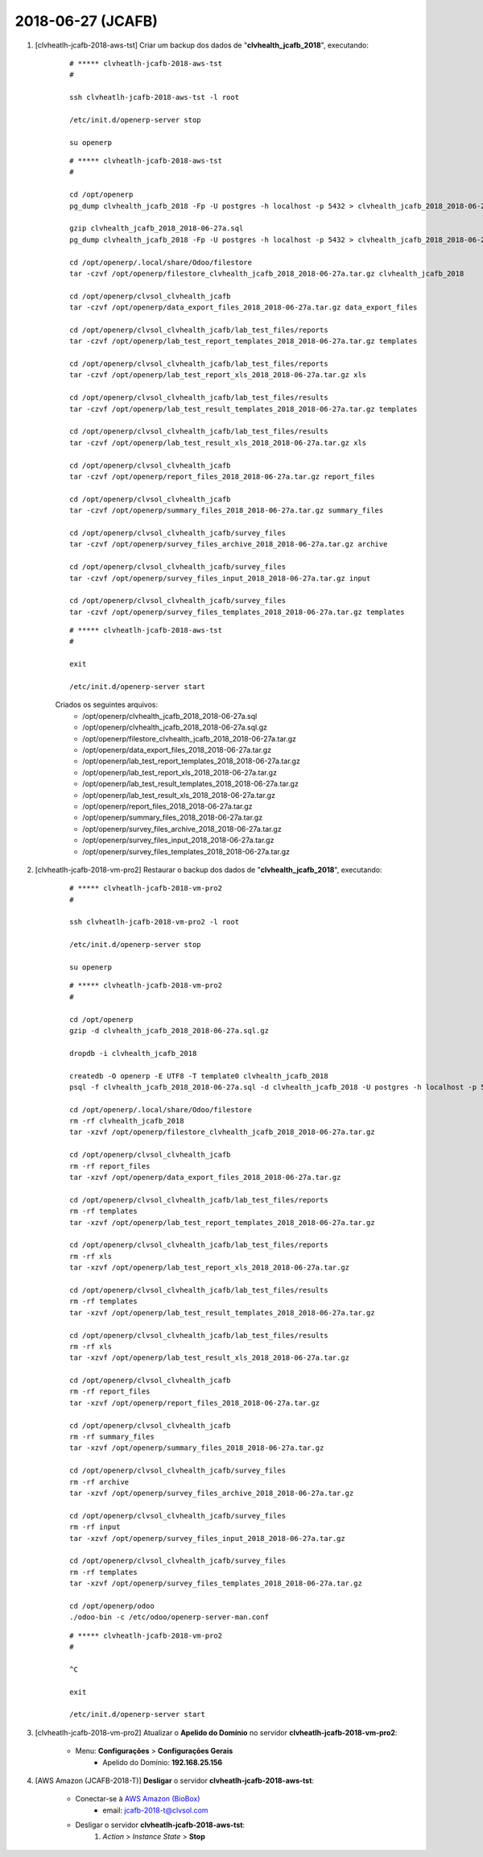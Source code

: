 ==================
2018-06-27 (JCAFB)
==================

#. [clvheatlh-jcafb-2018-aws-tst] Criar um backup dos dados de "**clvhealth_jcafb_2018**", executando:

    ::

        # ***** clvheatlh-jcafb-2018-aws-tst
        #

        ssh clvheatlh-jcafb-2018-aws-tst -l root

        /etc/init.d/openerp-server stop

        su openerp

    ::

        # ***** clvheatlh-jcafb-2018-aws-tst
        #

        cd /opt/openerp
        pg_dump clvhealth_jcafb_2018 -Fp -U postgres -h localhost -p 5432 > clvhealth_jcafb_2018_2018-06-27a.sql

        gzip clvhealth_jcafb_2018_2018-06-27a.sql
        pg_dump clvhealth_jcafb_2018 -Fp -U postgres -h localhost -p 5432 > clvhealth_jcafb_2018_2018-06-27a.sql

        cd /opt/openerp/.local/share/Odoo/filestore
        tar -czvf /opt/openerp/filestore_clvhealth_jcafb_2018_2018-06-27a.tar.gz clvhealth_jcafb_2018

        cd /opt/openerp/clvsol_clvhealth_jcafb
        tar -czvf /opt/openerp/data_export_files_2018_2018-06-27a.tar.gz data_export_files

        cd /opt/openerp/clvsol_clvhealth_jcafb/lab_test_files/reports
        tar -czvf /opt/openerp/lab_test_report_templates_2018_2018-06-27a.tar.gz templates

        cd /opt/openerp/clvsol_clvhealth_jcafb/lab_test_files/reports
        tar -czvf /opt/openerp/lab_test_report_xls_2018_2018-06-27a.tar.gz xls

        cd /opt/openerp/clvsol_clvhealth_jcafb/lab_test_files/results
        tar -czvf /opt/openerp/lab_test_result_templates_2018_2018-06-27a.tar.gz templates

        cd /opt/openerp/clvsol_clvhealth_jcafb/lab_test_files/results
        tar -czvf /opt/openerp/lab_test_result_xls_2018_2018-06-27a.tar.gz xls

        cd /opt/openerp/clvsol_clvhealth_jcafb
        tar -czvf /opt/openerp/report_files_2018_2018-06-27a.tar.gz report_files

        cd /opt/openerp/clvsol_clvhealth_jcafb
        tar -czvf /opt/openerp/summary_files_2018_2018-06-27a.tar.gz summary_files

        cd /opt/openerp/clvsol_clvhealth_jcafb/survey_files
        tar -czvf /opt/openerp/survey_files_archive_2018_2018-06-27a.tar.gz archive

        cd /opt/openerp/clvsol_clvhealth_jcafb/survey_files
        tar -czvf /opt/openerp/survey_files_input_2018_2018-06-27a.tar.gz input

        cd /opt/openerp/clvsol_clvhealth_jcafb/survey_files
        tar -czvf /opt/openerp/survey_files_templates_2018_2018-06-27a.tar.gz templates

    ::

        # ***** clvheatlh-jcafb-2018-aws-tst
        #

        exit

        /etc/init.d/openerp-server start

    Criados os seguintes arquivos:
        * /opt/openerp/clvhealth_jcafb_2018_2018-06-27a.sql
        * /opt/openerp/clvhealth_jcafb_2018_2018-06-27a.sql.gz
        * /opt/openerp/filestore_clvhealth_jcafb_2018_2018-06-27a.tar.gz
        * /opt/openerp/data_export_files_2018_2018-06-27a.tar.gz
        * /opt/openerp/lab_test_report_templates_2018_2018-06-27a.tar.gz
        * /opt/openerp/lab_test_report_xls_2018_2018-06-27a.tar.gz
        * /opt/openerp/lab_test_result_templates_2018_2018-06-27a.tar.gz
        * /opt/openerp/lab_test_result_xls_2018_2018-06-27a.tar.gz
        * /opt/openerp/report_files_2018_2018-06-27a.tar.gz
        * /opt/openerp/summary_files_2018_2018-06-27a.tar.gz
        * /opt/openerp/survey_files_archive_2018_2018-06-27a.tar.gz
        * /opt/openerp/survey_files_input_2018_2018-06-27a.tar.gz
        * /opt/openerp/survey_files_templates_2018_2018-06-27a.tar.gz

#. [clvheatlh-jcafb-2018-vm-pro2] Restaurar o backup dos dados de "**clvhealth_jcafb_2018**", executando:

    ::

        # ***** clvheatlh-jcafb-2018-vm-pro2
        #

        ssh clvheatlh-jcafb-2018-vm-pro2 -l root

        /etc/init.d/openerp-server stop

        su openerp

    ::

        # ***** clvheatlh-jcafb-2018-vm-pro2
        #

        cd /opt/openerp
        gzip -d clvhealth_jcafb_2018_2018-06-27a.sql.gz

        dropdb -i clvhealth_jcafb_2018

        createdb -O openerp -E UTF8 -T template0 clvhealth_jcafb_2018
        psql -f clvhealth_jcafb_2018_2018-06-27a.sql -d clvhealth_jcafb_2018 -U postgres -h localhost -p 5432 -q

        cd /opt/openerp/.local/share/Odoo/filestore
        rm -rf clvhealth_jcafb_2018
        tar -xzvf /opt/openerp/filestore_clvhealth_jcafb_2018_2018-06-27a.tar.gz

        cd /opt/openerp/clvsol_clvhealth_jcafb
        rm -rf report_files
        tar -xzvf /opt/openerp/data_export_files_2018_2018-06-27a.tar.gz

        cd /opt/openerp/clvsol_clvhealth_jcafb/lab_test_files/reports
        rm -rf templates
        tar -xzvf /opt/openerp/lab_test_report_templates_2018_2018-06-27a.tar.gz

        cd /opt/openerp/clvsol_clvhealth_jcafb/lab_test_files/reports
        rm -rf xls
        tar -xzvf /opt/openerp/lab_test_report_xls_2018_2018-06-27a.tar.gz

        cd /opt/openerp/clvsol_clvhealth_jcafb/lab_test_files/results
        rm -rf templates
        tar -xzvf /opt/openerp/lab_test_result_templates_2018_2018-06-27a.tar.gz

        cd /opt/openerp/clvsol_clvhealth_jcafb/lab_test_files/results
        rm -rf xls
        tar -xzvf /opt/openerp/lab_test_result_xls_2018_2018-06-27a.tar.gz

        cd /opt/openerp/clvsol_clvhealth_jcafb
        rm -rf report_files
        tar -xzvf /opt/openerp/report_files_2018_2018-06-27a.tar.gz

        cd /opt/openerp/clvsol_clvhealth_jcafb
        rm -rf summary_files
        tar -xzvf /opt/openerp/summary_files_2018_2018-06-27a.tar.gz

        cd /opt/openerp/clvsol_clvhealth_jcafb/survey_files
        rm -rf archive
        tar -xzvf /opt/openerp/survey_files_archive_2018_2018-06-27a.tar.gz

        cd /opt/openerp/clvsol_clvhealth_jcafb/survey_files
        rm -rf input
        tar -xzvf /opt/openerp/survey_files_input_2018_2018-06-27a.tar.gz

        cd /opt/openerp/clvsol_clvhealth_jcafb/survey_files
        rm -rf templates
        tar -xzvf /opt/openerp/survey_files_templates_2018_2018-06-27a.tar.gz

        cd /opt/openerp/odoo
        ./odoo-bin -c /etc/odoo/openerp-server-man.conf

    ::

        # ***** clvheatlh-jcafb-2018-vm-pro2
        #

        ^C

        exit

        /etc/init.d/openerp-server start

#. [clvheatlh-jcafb-2018-vm-pro2] Atualizar o **Apelido do Domínio** no servidor **clvheatlh-jcafb-2018-vm-pro2**:

    * Menu: **Configurações** > **Configurações Gerais**
        * Apelido do Domínio: **192.168.25.156**

#. [AWS Amazon (JCAFB-2018-T)] **Desligar** o servidor **clvheatlh-jcafb-2018-aws-tst**:

    * Conectar-se à `AWS Amazon (BioBox) <https://console.aws.amazon.com/ec2/home?region=sa-east-1>`_
        * email: jcafb-2018-t@clvsol.com
    * Desligar o servidor **clvheatlh-jcafb-2018-aws-tst**:
        #. *Action* > *Instance State* > **Stop**
